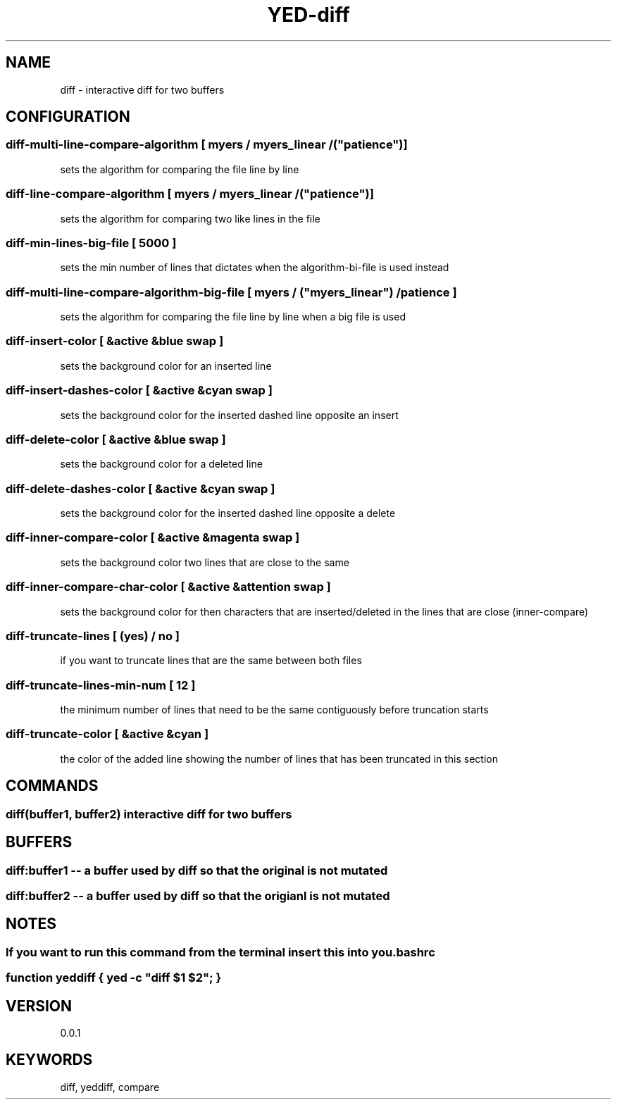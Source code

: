 .TH YED-diff 7 "YED Plugin Manuals" "" "YED Plugin Manuals"
.SH NAME
diff \- interactive diff for two buffers
.SH CONFIGURATION
.SS diff-multi-line-compare-algorithm "         " [ "myers" / "myers_linear" / ("patience")]
sets the algorithm for comparing the file line by line

.SS diff-line-compare-algorithm "               " [ "myers" / "myers_linear" / ("patience")]
sets the algorithm for comparing two like lines in the file

.SS diff-min-lines-big-file "                   " [ 5000 ]
sets the min number of lines that dictates when the algorithm-bi-file is used instead

.SS diff-multi-line-compare-algorithm-big-file "" [ "myers" / ("myers_linear") / "patience"]
sets the algorithm for comparing the file line by line when a big file is used

.SS diff-insert-color "                         " [ &active &blue swap ]
sets the background color for an inserted line

.SS diff-insert-dashes-color "                  " [ &active &cyan swap ]
sets the background color for the inserted dashed line opposite an insert

.SS diff-delete-color "                         " [ &active &blue swap ]
sets the background color for a deleted line

.SS diff-delete-dashes-color "                  " [ &active &cyan swap ]
sets the background color for the inserted dashed line opposite a delete

.SS diff-inner-compare-color "                  " [ &active &magenta swap ]
sets the background color two lines that are close to the same

.SS diff-inner-compare-char-color "             " [ &active &attention swap ]
sets the background color for then characters that are inserted/deleted in the lines that are close (inner-compare)

.SS diff-truncate-lines "                       " [ (yes) / no ]
if you want to truncate lines that are the same between both files

.SS diff-truncate-lines-min-num "               " [ 12 ]
the minimum number of lines that need to be the same contiguously before truncation starts

.SS diff-truncate-color "                       " [ &active &cyan ]
the color of the added line showing the number of lines that has been truncated in this section

.SH COMMANDS
.SS diff(buffer1, buffer2) interactive diff for two buffers
.SH BUFFERS
.SS diff:buffer1 -- a buffer used by diff so that the original is not mutated
.SS diff:buffer2 -- a buffer used by diff so that the origianl is not mutated
.SH NOTES
.SS If you want to run this command from the terminal insert this into you .bashrc
.SS function yeddiff { yed -c \/"diff $1 $2\/"; }
.SH VERSION
0.0.1
.SH KEYWORDS
diff, yeddiff, compare
